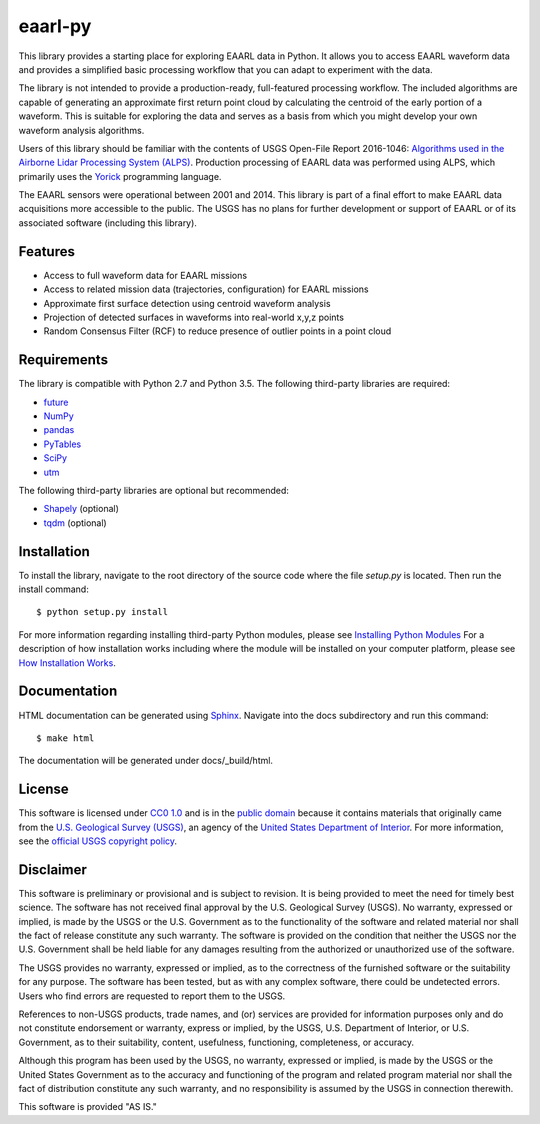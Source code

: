 eaarl-py
===============================

This library provides a starting place for exploring EAARL data in Python. It
allows you to access EAARL waveform data and provides a simplified basic
processing workflow that you can adapt to experiment with the data.

The library is not intended to provide a production-ready, full-featured
processing workflow. The included algorithms are capable of generating an
approximate first return point cloud by calculating the centroid of the early
portion of a waveform. This is suitable for exploring the data and serves as a
basis from which you might develop your own waveform analysis algorithms.

Users of this library should be familiar with the contents of USGS Open-File
Report 2016-1046: `Algorithms used in the Airborne Lidar Processing System
(ALPS)`_. Production processing of EAARL data was performed using ALPS, which
primarily uses the Yorick_ programming language.

The EAARL sensors were operational between 2001 and 2014. This library is part
of a final effort to make EAARL data acquisitions more accessible to the
public. The USGS has no plans for further development or support of EAARL or of
its associated software (including this library).


Features
--------

- Access to full waveform data for EAARL missions
- Access to related mission data (trajectories, configuration) for EAARL missions
- Approximate first surface detection using centroid waveform analysis
- Projection of detected surfaces in waveforms into real-world x,y,z points
- Random Consensus Filter (RCF) to reduce presence of outlier points in a point cloud


Requirements
------------

The library is compatible with Python 2.7 and Python 3.5. The following
third-party libraries are required:

- `future <https://pypi.python.org/pypi/future>`_
- `NumPy <http://www.numpy.org>`_
- `pandas <https://pandas.pydata.org>`_
- `PyTables <http://www.pytables.org>`_
- `SciPy <https://www.scipy.org>`_
- `utm <https://pypi.python.org/pypi/utm>`_

The following third-party libraries are optional but recommended:

- `Shapely <https://github.com/Toblerity/Shapely>`_ (optional)
- `tqdm <https://getihub.com/tqdm/tqdm>`_ (optional)


Installation
------------

To install the library, navigate to the root directory of the source code where
the file `setup.py` is located. Then run the install command::

    $ python setup.py install

For more information regarding installing third-party Python modules, please
see `Installing Python Modules`_ For a description of how installation works
including where the module will be installed on your computer platform, please
see `How Installation Works`_.


Documentation
-------------

HTML documentation can be generated using Sphinx_. Navigate into the docs
subdirectory and run this command::

    $ make html

The documentation will be generated under docs/_build/html.


License
-------

This software is licensed under `CC0 1.0`_ and is in the `public domain`_
because it contains materials that originally came from the `U.S. Geological
Survey (USGS)`_, an agency of the `United States Department of Interior`_. For
more information, see the `official USGS copyright policy`_.

.. image:: http://i.creativecommons.org/p/zero/1.0/88x31.png
    :target: http://creativecommons.org/publicdomain/zero/1.0/
    :alt: Creative Commons logo


Disclaimer
----------

This software is preliminary or provisional and is subject to revision. It is
being provided to meet the need for timely best science. The software has not
received final approval by the U.S. Geological Survey (USGS). No warranty,
expressed or implied, is made by the USGS or the U.S. Government as to the
functionality of the software and related material nor shall the fact of
release constitute any such warranty. The software is provided on the condition
that neither the USGS nor the U.S. Government shall be held liable for any
damages resulting from the authorized or unauthorized use of the software.

The USGS provides no warranty, expressed or implied, as to the correctness of
the furnished software or the suitability for any purpose. The software has
been tested, but as with any complex software, there could be undetected
errors. Users who find errors are requested to report them to the USGS.

References to non-USGS products, trade names, and (or) services are provided
for information purposes only and do not constitute endorsement or warranty,
express or implied, by the USGS, U.S. Department of Interior, or U.S.
Government, as to their suitability, content, usefulness, functioning,
completeness, or accuracy.

Although this program has been used by the USGS, no warranty, expressed or
implied, is made by the USGS or the United States Government as to the accuracy
and functioning of the program and related program material nor shall the fact
of distribution constitute any such warranty, and no responsibility is assumed
by the USGS in connection therewith.

This software is provided "AS IS."


.. _Python: https://www.python.org/
.. _Yorick: https://dhmunro.github.io/yorick/
.. _pytest: http://pytest.org/latest/
.. _Sphinx: http://sphinx-doc.org/
.. _public domain: https://en.wikipedia.org/wiki/Public_domain
.. _CC0 1.0: http://creativecommons.org/publicdomain/zero/1.0/
.. _U.S. Geological Survey: https://www.usgs.gov/
.. _USGS: https://www.usgs.gov/
.. _U.S. Geological Survey (USGS): https://www.usgs.gov/
.. _United States Department of Interior: https://www.doi.gov/
.. _official USGS copyright policy: http://www.usgs.gov/visual-id/credit_usgs.html#copyright/
.. _Python's download page: https://www.python.org/downloads/
.. _Installing Python Modules: https://docs.python.org/3.5/install/
.. _How Installation Works: https://docs.python.org/3.5/install/#how-installation-works
.. _Algorithms used in the Airborne Lidar Processing System (ALPS): https://pubs.er.usgs.gov/publication/ofr20161046
